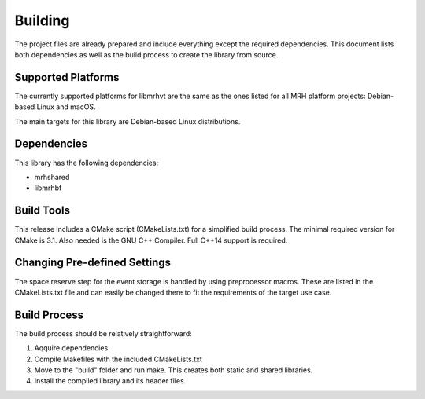 ********
Building
********
The project files are already prepared and include everything except the 
required dependencies. This document lists both dependencies as well as the 
build process to create the library from source.

Supported Platforms
-------------------
The currently supported platforms for libmrhvt are the same as the ones listed 
for all MRH platform projects: Debian-based Linux and macOS. 

The main targets for this library are Debian-based Linux distributions.

Dependencies
------------
This library has the following dependencies:

* mrhshared
* libmrhbf

Build Tools
-----------
This release includes a CMake script (CMakeLists.txt) for a simplified build 
process. The minimal required version for CMake is 3.1.
Also needed is the GNU C++ Compiler. Full C++14 support is required.

Changing Pre-defined Settings
-----------------------------
The space reserve step for the event storage is handled by using preprocessor 
macros. These are listed in the CMakeLists.txt file and can easily be changed 
there to fit the requirements of the target use case.

Build Process
-------------
The build process should be relatively straightforward:

1. Aqquire dependencies.
2. Compile Makefiles with the included CMakeLists.txt
3. Move to the "build" folder and run make. This creates both static and 
   shared libraries.
4. Install the compiled library and its header files.